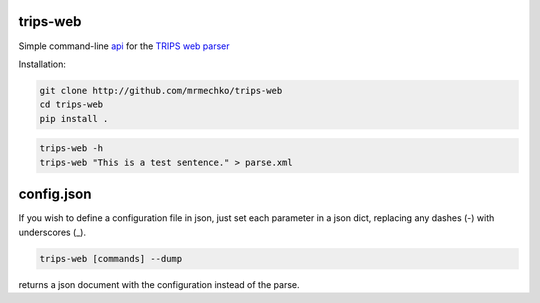 trips-web
=========

Simple command-line `api <http://trips.ihmc.us/parser/api.html>`_ for the `TRIPS web parser <http://trips.ihmc.us/parser/cgi/parse>`_

Installation:

.. code-block:: bash

  git clone http://github.com/mrmechko/trips-web
  cd trips-web
  pip install .

.. code-block:: bash

  trips-web -h
  trips-web "This is a test sentence." > parse.xml


config.json
===========

If you wish to define a configuration file in json, just set each parameter in a json dict, replacing any dashes (-) with underscores (_).

.. code-block:: bash

  trips-web [commands] --dump

returns a json document with the configuration instead of the parse.
